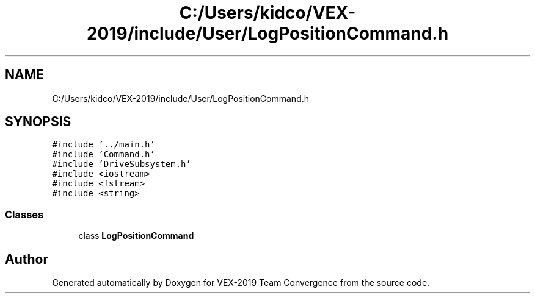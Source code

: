 .TH "C:/Users/kidco/VEX-2019/include/User/LogPositionCommand.h" 3 "Sun Oct 13 2019" "Version 0.0.5" "VEX-2019 Team Convergence" \" -*- nroff -*-
.ad l
.nh
.SH NAME
C:/Users/kidco/VEX-2019/include/User/LogPositionCommand.h
.SH SYNOPSIS
.br
.PP
\fC#include '\&.\&./main\&.h'\fP
.br
\fC#include 'Command\&.h'\fP
.br
\fC#include 'DriveSubsystem\&.h'\fP
.br
\fC#include <iostream>\fP
.br
\fC#include <fstream>\fP
.br
\fC#include <string>\fP
.br

.SS "Classes"

.in +1c
.ti -1c
.RI "class \fBLogPositionCommand\fP"
.br
.in -1c
.SH "Author"
.PP 
Generated automatically by Doxygen for VEX-2019 Team Convergence from the source code\&.
